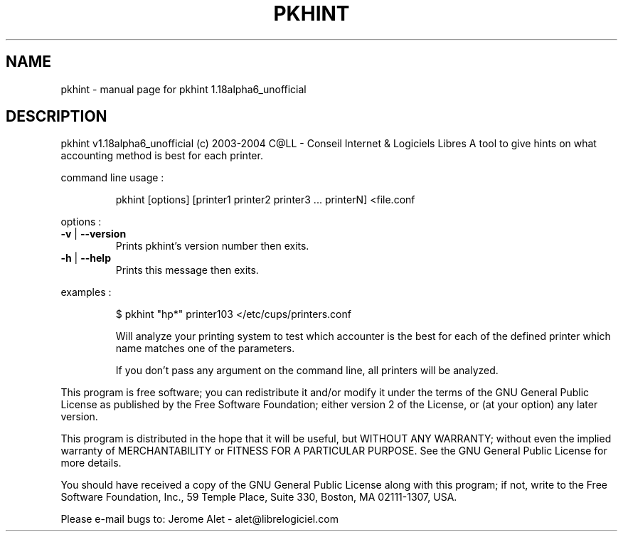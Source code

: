 .\" DO NOT MODIFY THIS FILE!  It was generated by help2man 1.33.
.TH PKHINT "1" "February 2004" "C@LL - Conseil Internet & Logiciels Libres" "User Commands"
.SH NAME
pkhint \- manual page for pkhint 1.18alpha6_unofficial
.SH DESCRIPTION
pkhint v1.18alpha6_unofficial (c) 2003-2004 C@LL - Conseil Internet & Logiciels Libres
A tool to give hints on what accounting method is best for each printer.
.PP
command line usage :
.IP
pkhint [options] [printer1 printer2 printer3 ... printerN] <file.conf
.PP
options :
.TP
\fB\-v\fR | \fB\-\-version\fR
Prints pkhint's version number then exits.
.TP
\fB\-h\fR | \fB\-\-help\fR
Prints this message then exits.
.PP
examples :
.IP
\f(CW$ pkhint "hp*" printer103 </etc/cups/printers.conf\fR
.IP
Will analyze your printing system to test which accounter
is the best for each of the defined printer which
name matches one of the parameters.
.IP
If you don't pass any argument on the command line, all
printers will be analyzed.
.PP
This program is free software; you can redistribute it and/or modify
it under the terms of the GNU General Public License as published by
the Free Software Foundation; either version 2 of the License, or
(at your option) any later version.
.PP
This program is distributed in the hope that it will be useful,
but WITHOUT ANY WARRANTY; without even the implied warranty of
MERCHANTABILITY or FITNESS FOR A PARTICULAR PURPOSE.  See the
GNU General Public License for more details.
.PP
You should have received a copy of the GNU General Public License
along with this program; if not, write to the Free Software
Foundation, Inc., 59 Temple Place, Suite 330, Boston, MA 02111-1307, USA.
.PP
Please e-mail bugs to: Jerome Alet - alet@librelogiciel.com
